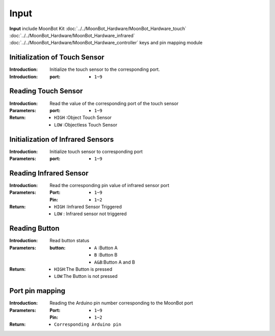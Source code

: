 Input
====

**Input** include MoonBot Kit :doc:`../../MoonBot_Hardware/MoonBot_Hardware_touch` :doc:`../../MoonBot_Hardware/MoonBot_Hardware_infrared` :doc:`../../MoonBot_Hardware/MoonBot_Hardware_controller` keys and pin mapping module

.. image:: images/input.png

Initialization of Touch Sensor
----------------

.. image:: images/touch_sensor_init.png

:Introduction:

    Initialize the touch sensor to the corresponding port.

:Introduction:

    :port:

        - ``1~9``

Reading Touch Sensor
---------------

.. image:: images/touch_sensor_read.png

:Introduction:

    Read the value of the corresponding port of the touch sensor

:Parameters:

    :port: 

        - ``1~9``

:Return:

    - ``HIGH`` :Object Touch Sensor
    - ``LOW`` :Objectless Touch Sensor

Initialization of Infrared Sensors
-----------------

.. image:: images/ir_sensor_init.png

:Introduction:

    Initialize touch sensor to corresponding port

:Parameters:

    :port: 

        - ``1~9``

Reading Infrared Sensor
---------------

.. image:: images/read_ir_sensor.png

:Introduction:

    Read the corresponding pin value of infrared sensor port

:Parameters:

    :Port:

        - ``1~9``
        
    :Pin:

        - ``1~2``

:Return:

    - ``HIGH`` :Infrared Sensor Triggered
    - ``LOW`` : Infrared sensor not triggered

Reading Button
---------

.. image:: images/read_button.png

:Introduction:

    Read button status

:Parameters:

    :button: 

        - ``A`` :Button A
        - ``B`` :Button B
        - ``A&B``:Button A and B

:Return:

    - ``HIGH``:The Button is pressed
    - ``LOW``:The Button is not pressed

Port pin mapping
-------------

.. image:: images/moonbot_port2pin.png

:Introduction:

    Reading the Arduino pin number corresponding to the MoonBot port

:Parameters:

    :Port: 

        - ``1~9``

    :Pin:
    
        - ``1~2``

:Return:

    - ``Corresponding Arduino pin``
